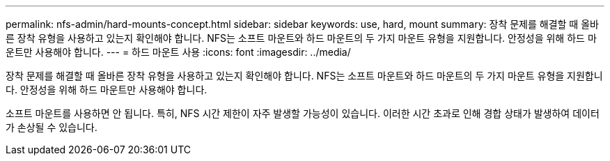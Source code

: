 ---
permalink: nfs-admin/hard-mounts-concept.html 
sidebar: sidebar 
keywords: use, hard, mount 
summary: 장착 문제를 해결할 때 올바른 장착 유형을 사용하고 있는지 확인해야 합니다. NFS는 소프트 마운트와 하드 마운트의 두 가지 마운트 유형을 지원합니다. 안정성을 위해 하드 마운트만 사용해야 합니다. 
---
= 하드 마운트 사용
:icons: font
:imagesdir: ../media/


[role="lead"]
장착 문제를 해결할 때 올바른 장착 유형을 사용하고 있는지 확인해야 합니다. NFS는 소프트 마운트와 하드 마운트의 두 가지 마운트 유형을 지원합니다. 안정성을 위해 하드 마운트만 사용해야 합니다.

소프트 마운트를 사용하면 안 됩니다. 특히, NFS 시간 제한이 자주 발생할 가능성이 있습니다. 이러한 시간 초과로 인해 경합 상태가 발생하여 데이터가 손상될 수 있습니다.
